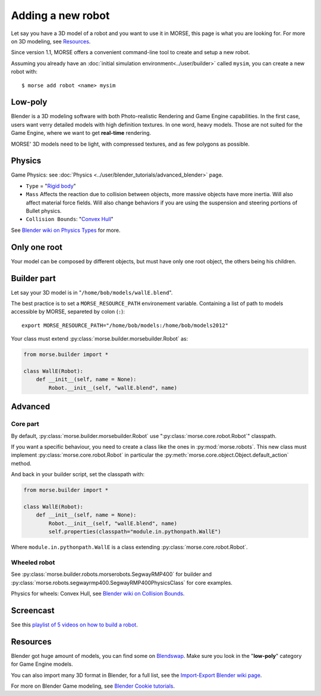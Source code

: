 Adding a new robot
==================

Let say you have a 3D model of a robot and you want to use it in MORSE, this
page is what you are looking for. For more on 3D modeling, see `Resources`_.

Since version 1.1, MORSE offers a convenient command-line tool to create and
setup a new robot.

Assuming you already have an :doc:`initial simulation
environment<../user/builder>` called ``mysim``, you can create a new robot
with::

 $ morse add robot <name> mysim


Low-poly
--------

Blender is a 3D modeling software with both Photo-realistic Rendering and
Game Engine capabilities. In the first case, users want verry detailed models
with high definition textures. In one word, heavy models. Those are not suited
for the Game Engine, where we want to get **real-time** rendering.

MORSE' 3D models need to be light, with compressed textures, and as few polygons as
possible.


Physics
-------

Game Physics: see :doc:`Physics
<../user/blender_tutorials/advanced_blender>` page.

- ``Type`` = "`Rigid body
  <http://wiki.blender.org/index.php/User:Sculptorjim/Game_Engine/Physics/Objects/Rigid_Body>`_"
- ``Mass`` Affects the reaction due to collision between objects,
  more massive objects have more inertia. Will also affect material force fields.
  Will also change behaviors if you are using the suspension and steering portions
  of Bullet physics.
- ``Collision Bounds``: "`Convex Hull
  <http://wiki.blender.org/index.php/Doc:2.6/Manual/Game_Engine/Physics/Collision_Bounds>`_"

.. image:: ../../media/robot_game_physics_collision.png
   :width: 300
   :align: center

See `Blender wiki on Physics Types
<http://wiki.blender.org/index.php/Doc:2.6/Manual/Game_Engine/Physics#Types>`_
for more.


Only one root
-------------

Your model can be composed by different objects, but must have only one root
object, the others being his children.


Builder part
------------

Let say your 3D model is in "``/home/bob/models/wallE.blend``".

The best practice is to set a ``MORSE_RESOURCE_PATH`` environement variable.
Containing a list of path to models accessible by MORSE, separeted by colon
(``:``)::

    export MORSE_RESOURCE_PATH="/home/bob/models:/home/bob/models2012"

Your class must extend :py:class:`morse.builder.morsebuilder.Robot` as:

.. code-block:: python

    from morse.builder import *

    class WallE(Robot):
        def __init__(self, name = None):
            Robot.__init__(self, "wallE.blend", name)


Advanced
--------

Core part
+++++++++

By default, :py:class:`morse.builder.morsebuilder.Robot` use
":py:class:`morse.core.robot.Robot`" classpath.

If you want a specific behaviour, you need to create a class like the ones in
:py:mod:`morse.robots`. This new class must implement
:py:class:`morse.core.robot.Robot` in particular the
:py:meth:`morse.core.object.Object.default_action` method.

And back in your builder script, set the classpath with:

.. code-block:: python

    from morse.builder import *

    class WallE(Robot):
        def __init__(self, name = None):
            Robot.__init__(self, "wallE.blend", name)
            self.properties(classpath="module.in.pythonpath.WallE")

Where ``module.in.pythonpath.WallE`` is a class extending
:py:class:`morse.core.robot.Robot`.


Wheeled robot
+++++++++++++

See :py:class:`morse.builder.robots.morserobots.SegwayRMP400` for builder and
:py:class:`morse.robots.segwayrmp400.SegwayRMP400PhysicsClass` for core examples.

Physics for wheels: Convex Hull, see `Blender wiki on Collision Bounds
<http://wiki.blender.org/index.php/Doc:2.6/Manual/Game_Engine/Physics/Collision_Bounds>`_.

Screencast
----------

See this `playlist of 5 videos on how to build a robot
<http://www.youtube.com/embed/videoseries?list=PLDC1FC34E5AC69429&hd=1&rel=0>`_.

..
    <iframe width="800" height="500" frameborder="0"
    src="http://www.youtube.com/embed/videoseries?list=PLDC1FC34E5AC69429&amp;hd=1&amp;rel=0"
    allowfullscreen>
    </iframe>


Resources
---------

Blender got huge amount of models, you can find some on
`Blendswap <http://www.blendswap.com/>`_. Make sure you look in the
"**low-poly**" category for Game Engine models.

You can also import many 3D format in Blender, for a full list, see the
`Import-Export Blender wiki page
<http://wiki.blender.org/index.php/Extensions:2.6/Py/Scripts/Import-Export>`_.

For more on Blender Game modeling, see `Blender Cookie tutorials
<http://cgcookie.com/blender/category/tutorials/game-development/>`_.

